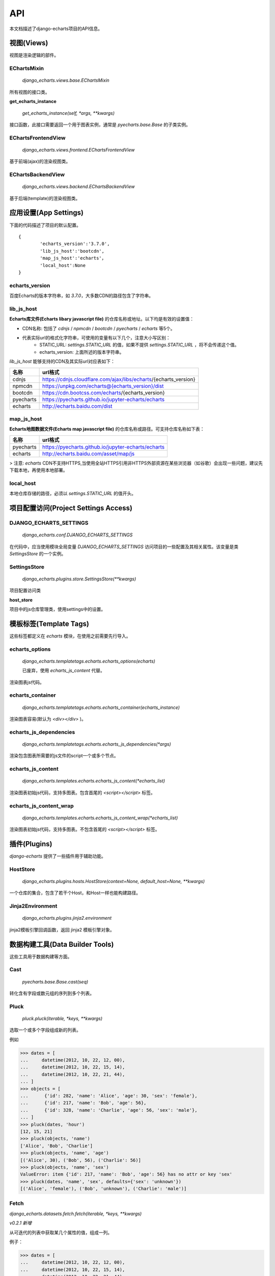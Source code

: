API
=====

本文档描述了django-echarts项目的API信息。

视图(Views)
------------

视图是渲染逻辑的部件。

EChartsMixin
+++++++++++++

 `django_echarts.views.base.EChartsMixin` 

所有视图的接口类。

**get_echarts_instance**

 `get_echarts_instance(self, *args, **kwargs)` 

接口函数，此接口需要返回一个用于图表实例，通常是 `pyecharts.base.Base` 的子类实例。

EChartsFrontendView
++++++++++++++++++++

 `django_echarts.views.frontend.EChartsFrontendView` 

基于前端(ajax)的渲染视图类。

EChartsBackendView
+++++++++++++++++++

 `django_echarts.views.backend.EChartsBackendView` 

基于后端(template)的渲染视图类。

应用设置(App Settings)
-----------------------

下面的代码描述了项目的默认配置。

::

	{
		'echarts_version':'3.7.0',
		'lib_js_host':'bootcdn',
		'map_js_host':'echarts'，
		'local_host':None
	}


echarts_version
++++++++++++++++++++++

百度Echarts的版本字符串，如 `3.7.0`，大多数CDN的路径包含了字符串。

lib_js_host
++++++++++++++

**Echarts库文件(Echarts libary javascript file)** 的仓库名称或地址。以下均是有效的设置值：

- CDN名称: 包括了 `cdnjs` / `npmcdn` / `bootcdn` / `pyecharts` / `echarts` 等5个。
- 代表实际url的格式化字符串，可使用的变量有以下几个，注意大小写区别：
    - STATIC_URL: `settings.STATIC_URL` 的值，如果不提供 `settings.STATIC_URL` ，将不会传递这个值。
    - echarts_version: 上面所述的版本字符串。

*lib_js_host* 能够支持的CDN及其实际url对应表如下：

+------------+--------------------------------------------------------------------+
| 名称       | url格式                                                            |
+============+====================================================================+
| cdnjs      | https://cdnjs.cloudflare.com/ajax/libs/echarts/{echarts_version}   |
+------------+--------------------------------------------------------------------+
| npmcdn     | https://unpkg.com/echarts@{echarts_version}/dist                   |
+------------+--------------------------------------------------------------------+
| bootcdn    | https://cdn.bootcss.com/echarts/{echarts_version}                  |
+------------+--------------------------------------------------------------------+
| pyecharts  | https://pyecharts.github.io/jupyter-echarts/echarts                |
+------------+--------------------------------------------------------------------+
| echarts    | http://echarts.baidu.com/dist                                      |
+------------+--------------------------------------------------------------------+

map_js_host
++++++++++++

**Echarts地图数据文件(Echarts map javascript file)** 的仓库名称或路径。可支持仓库名称如下表：

+------------+--------------------------------------------------------------------+
| 名称       |   url格式                                                          |
+============+====================================================================+
| pyecharts  | https://pyecharts.github.io/jupyter-echarts/echarts                |
+------------+--------------------------------------------------------------------+
| echarts    | http://echarts.baidu.com/asset/map/js                              |
+------------+--------------------------------------------------------------------+

>  注意: *echarts* CDN不支持HTTPS,当使用全站HTTPS引用非HTTPS外部资源在某些浏览器（如谷歌）会出现一些问题，建议先下载本地，再使用本地部署。

local_host
++++++++++++

本地仓库存储的路径，必须以 `settings.STATIC_URL` 的值开头。

项目配置访问(Project Settings Access)
--------------------------------------

DJANGO_ECHARTS_SETTINGS
++++++++++++++++++++++++

 `django_echarts.conf.DJANGO_ECHARTS_SETTINGS`


在代码中，应当使用模块全局变量 `DJANGO_ECHARTS_SETTINGS` 访问项目的一些配置及其相关属性。该变量是类 `SettingsStore` 的一个实例。

SettingsStore
++++++++++++++++

 `django_echarts.plugins.store.SettingsStore(**kwargs)`

项目配置访问类

**host_store**

项目中的js仓库管理类，使用settings中的设置。

模板标签(Template Tags)
---------------------------

这些标签都定义在 *echarts* 模块，在使用之前需要先行导入。


echarts_options
++++++++++++++++++++

 `django_echarts.templatetags.echarts.echarts_options(echarts)` 

 | 已废弃，使用 `echarts_js_content` 代替。

渲染图表js代码。

echarts_container
++++++++++++++++++

 `django_echarts.templatetags.echarts.echarts_container(echarts_instance)` 

渲染图表容易(默认为 `<div></div>` )。

echarts_js_dependencies
+++++++++++++++++++++++++++++

 `django_echarts.templatetags.echarts.echarts_js_dependencies(*args)` 

渲染包含图表所需要的js文件的script一个或多个节点。

echarts_js_content
+++++++++++++++++++++++

 `django_echarts.templates.echarts.echarts_js_content(*echarts_list)` 

渲染图表初始js代码，支持多图表。包含首尾的  `<script></script>` 标签。

echarts_js_content_wrap
++++++++++++++++++++++++++

 `django_echarts.templates.echarts.echarts_js_content_wrap(*echarts_list)` 

渲染图表初始js代码，支持多图表。不包含首尾的  `<script></script>` 标签。

插件(Plugins)
----------------

*django-echarts* 提供了一些插件用于辅助功能。

HostStore
+++++++++++

 `django_echarts.plugins.hosts.HostStore(context=None, default_host=None, **kwargs)`

一个仓库的集合，包含了若干个Host，和Host一样也能构建路径。

Jinja2Environment
++++++++++++++++++

 `django_echarts.plugins.jinja2.environment` 

jinja2模板引擎回调函数，返回 jinja2 模板引擎对象。

数据构建工具(Data Builder Tools)
----------------------------------

这些工具用于数据构建等方面。

Cast
++++++++

 `pyecharts.base.Base.cast(seq)` 

转化含有字段或数元组的序列到多个列表。

Pluck
++++++++

 `pluck.pluck(iterable, *keys, **kwargs)` 

选取一个或多个字段组成新的列表。

例如

>>> dates = [
...     datetime(2012, 10, 22, 12, 00),
...     datetime(2012, 10, 22, 15, 14),
...     datetime(2012, 10, 22, 21, 44),
... ]
>>> objects = [
...      {'id': 282, 'name': 'Alice', 'age': 30, 'sex': 'female'},
...      {'id': 217, 'name': 'Bob', 'age': 56},
...      {'id': 328, 'name': 'Charlie', 'age': 56, 'sex': 'male'},
... ]
>>> pluck(dates, 'hour')
[12, 15, 21]
>>> pluck(objects, 'name')
['Alice', 'Bob', 'Charlie']
>>> pluck(objects, 'name', 'age')
[('Alice', 30), ('Bob', 56), ('Charlie': 56)]
>>> pluck(objects, 'name', 'sex')
ValueError: item {'id': 217, 'name': 'Bob', 'age': 56} has no attr or key 'sex'
>>> pluck(dates, 'name', 'sex', defaults={'sex': 'unknown'})
[('Alice', 'female'), ('Bob', 'unknown'), ('Charlie': 'male')]

Fetch
++++++

`django_echarts.datasets.fetch.fetch(iterable, *keys, **kwargs)`

*v0.2.1 新增*

从可迭代的列表中获取某几个属性的值，组成一列。

例子：

>>> dates = [
...     datetime(2012, 10, 22, 12, 00),
...     datetime(2012, 10, 22, 15, 14),
...     datetime(2012, 10, 22, 21, 44),
... ]
>>> objects = [
...      {'id': 282, 'name': 'Alice', 'age': 30, 'sex': 'female'},
...      {'id': 217, 'name': 'Bob', 'age': 56},
...      {'id': 328, 'name': 'Charlie', 'age': 56, 'sex': 'male'},
... ]
>>> fetch(dates, 'hour')
[12, 15, 21]
>>> fetch(objects, 'name')
['Alice', 'Bob', 'Charlie']
>>> names, ages = fetch(objects, 'name', 'age')
>>> names
['Alice', 'Bob', 'Charlie']
>>> ages
[30, 56, 56]
>>> names, sexs = fetch(objects, 'name', 'sex')
ValueError: item {'id': 217, 'name': 'Bob', 'age': 56} has no attr or key 'sex'
>>> names, sexs = fetch(dates, 'name', 'sex', defaults={'sex': 'unknown'})
>>> names
['Alice', 'Bob', 'Charlie']
>>> sexs
['female', 'unknown', 'male]

Django管理命令(Django Manage Commands)
---------------------------------------

这些命令可以从  *manage.py* 执行，支持其默认的参数， 详细可参考 django-admin_ 相关文档。

.. _django-admin: https://docs.djangoproject.com/en/1.11/ref/django-admin/#default-options

::

	python manage.py COMMAND Foo1 Foo2


download_echarts_js
++++++++++++++++++++++


下载远程文件到本地。

::

    usage: manage.py download_echarts_js [-h] [--version] [-v {0,1,2,3}]
                                         [--settings SETTINGS]
                                         [--pythonpath PYTHONPATH] [--traceback]
                                         [--no-color] [--js_host JS_HOST]
                                         js_name [js_name ...]

远程仓库的选择依据以下顺序

- `js_host` 参数
- `settings.DJANGO_ECHARTS['lib_js_host']` 或者 `settings.DJANGO_ECHARTS['map_js_host']`

download_lib_js
+++++++++++++++++

下载核心文件到本地。用法同 `download_echarts_js`

::

    usage: manage.py download_lib_js [-h] [--version] [-v {0,1,2,3}]
                                          [--settings SETTINGS]
                                          [--pythonpath PYTHONPATH] [--traceback]
                                          [--no-color] [--js_host JS_HOST]
                                          js_name [js_name ...]


download_map_js
+++++++++++++++++

下载地图文件到本地。用法同 `download_echarts_js`

::

    usage: manage.py download_map_js [-h] [--version] [-v {0,1,2,3}]
                                          [--settings SETTINGS]
                                          [--pythonpath PYTHONPATH] [--traceback]
                                          [--no-color] [--js_host JS_HOST]
                                          js_name [js_name ...]
